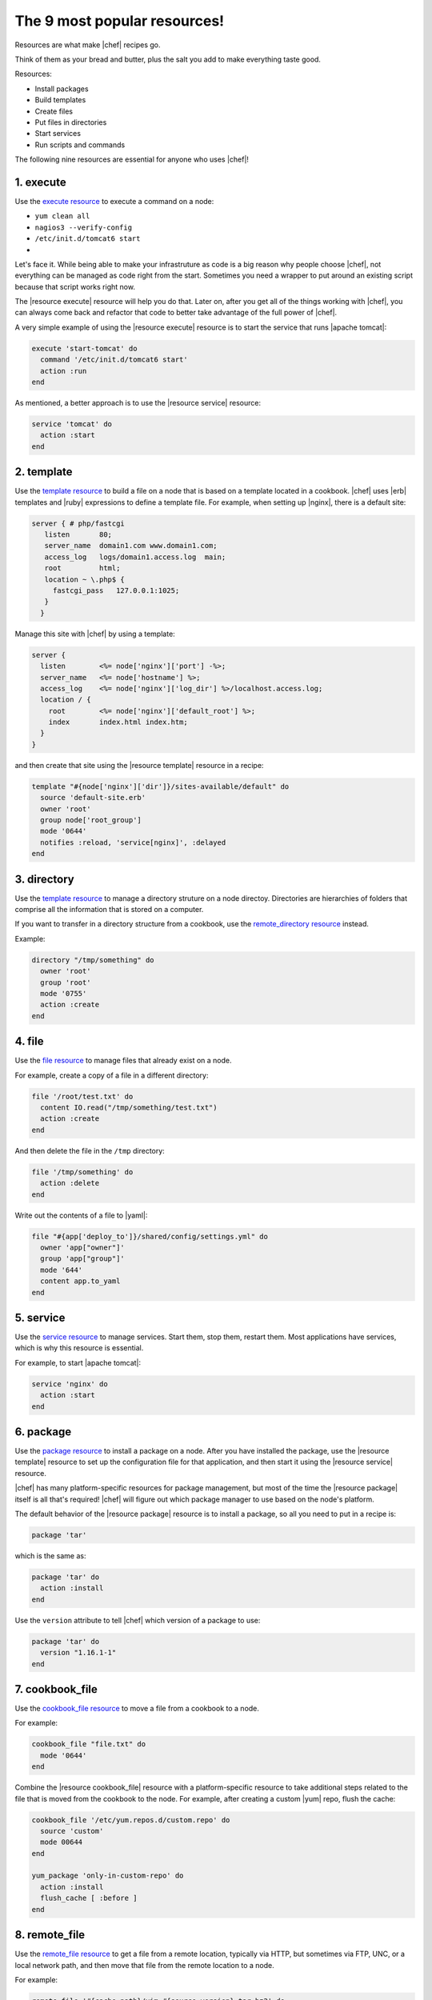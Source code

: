 =====================================================
The 9 most popular resources!
=====================================================

Resources are what make |chef| recipes go.

Think of them as your bread and butter, plus the salt you add to make everything taste good.

Resources:

* Install packages
* Build templates
* Create files
* Put files in directories
* Start services
* Run scripts and commands
 
The following nine resources are essential for anyone who uses |chef|!

1. execute
=====================================================
Use the `execute resource <http://docs.chef.io/resource_execute.html>`__ to execute a command on a node:

* ``yum clean all``
* ``nagios3 --verify-config``
* ``/etc/init.d/tomcat6 start``
* .. any command you want!

Let's face it. While being able to make your infrastruture as code is a big reason why people choose |chef|, not everything can be managed as code right from the start. Sometimes you need a wrapper to put around an existing script because that script works right now.

The |resource execute| resource will help you do that. Later on, after you get all of the things working with |chef|, you can always come back and refactor that code to better take advantage of the full power of |chef|.

A very simple example of using the |resource execute| resource is to start the service that runs |apache tomcat|:

.. code-block:: ruby

   execute 'start-tomcat' do
     command '/etc/init.d/tomcat6 start'
     action :run
   end

As mentioned, a better approach is to use the |resource service| resource:

.. code-block:: ruby

   service 'tomcat' do
     action :start
   end


2. template
=====================================================
Use the `template resource <http://docs.chef.io/resource_template.html>`__ to build a file on a node that is based on a template located in a cookbook. |chef| uses |erb| templates and |ruby| expressions to define a template file. For example, when setting up |nginx|, there is a default site:

.. code-block:: html

   server { # php/fastcgi
      listen       80;
      server_name  domain1.com www.domain1.com;
      access_log   logs/domain1.access.log  main;
      root         html;
      location ~ \.php$ {
        fastcgi_pass   127.0.0.1:1025;
      }
     }

Manage this site with |chef| by using a template:

.. code-block:: ruby

   server {
     listen        <%= node['nginx']['port'] -%>;
     server_name   <%= node['hostname'] %>;
     access_log    <%= node['nginx']['log_dir'] %>/localhost.access.log;
     location / {
       root        <%= node['nginx']['default_root'] %>;
       index       index.html index.htm;
     }
   }

and then create that site using the |resource template| resource in a recipe:

.. code-block:: ruby

   template "#{node['nginx']['dir']}/sites-available/default" do
     source 'default-site.erb'
     owner 'root'
     group node['root_group']
     mode '0644'
     notifies :reload, 'service[nginx]', :delayed
   end


3. directory
=====================================================
Use the `template resource <http://docs.chef.io/resource_directory.html>`__ to manage a directory struture on a node directoy. Directories are hierarchies of folders that comprise all the information that is stored on a computer.

If you want to transfer in a directory structure from a cookbook, use the `remote_directory resource <http://docs.chef.io/resource_directory.html>`__ instead.


Example:

.. code-block:: ruby

   directory "/tmp/something" do
     owner 'root'
     group 'root'
     mode '0755'
     action :create
   end


4. file
=====================================================
Use the `file resource <http://docs.chef.io/resource_file.html>`__ to manage files that already exist on a node.

For example, create a copy of a file in a different directory:

.. code-block:: ruby

   file '/root/test.txt' do
     content IO.read("/tmp/something/test.txt")
     action :create
   end

And then delete the file in the ``/tmp`` directory:

.. code-block:: ruby

   file '/tmp/something' do
     action :delete
   end

Write out the contents of a file to |yaml|:

.. code-block:: ruby

   file "#{app['deploy_to']}/shared/config/settings.yml" do
     owner 'app["owner"]'
     group 'app["group"]'
     mode '644'
     content app.to_yaml
   end


5. service
=====================================================
Use the `service resource <http://docs.chef.io/resource_service.html>`__ to manage services. Start them, stop them, restart them. Most applications have services, which is why this resource is essential.

For example, to start |apache tomcat|:

.. code-block:: ruby

   service 'nginx' do
     action :start
   end


6. package
=====================================================
Use the `package resource <http://docs.chef.io/resource_package.html>`__ to install a package on a node. After you have installed the package, use the |resource template| resource to set up the configuration file for that application, and then start it using the |resource service| resource.

|chef| has many platform-specific resources for package management, but most of the time the |resource package| itself is all that's required! |chef| will figure out which package manager to use based on the node's platform.

The default behavior of the |resource package| resource is to install a package, so all you need to put in a recipe is:

.. code-block:: ruby

   package 'tar'

which is the same as:

.. code-block:: ruby

   package 'tar' do
     action :install
   end

Use the ``version`` attribute to tell |chef| which version of a package to use:

.. code-block:: ruby

   package 'tar' do
     version "1.16.1-1"
   end


7. cookbook_file
=====================================================
Use the `cookbook_file resource <http://docs.chef.io/resource_cookbook_file.html>`__ to move a file from a cookbook to a node.

For example:

.. code-block:: ruby

   cookbook_file "file.txt" do
     mode '0644'
   end

Combine the |resource cookbook_file| resource with a platform-specific resource to take additional steps related to the file that is moved from the cookbook to the node. For example, after creating a custom |yum| repo, flush the cache:

.. code-block:: ruby

   cookbook_file '/etc/yum.repos.d/custom.repo' do
     source 'custom'
     mode 00644
   end
   
   yum_package 'only-in-custom-repo' do
     action :install
     flush_cache [ :before ]
   end


8. remote_file
=====================================================
Use the `remote_file resource <http://docs.chef.io/resource_remote_file.html>`__ to get a file from a remote location, typically via HTTP, but sometimes via FTP, UNC, or a local network path, and then move that file from the remote location to a node.

For example:

.. code-block:: ruby

   remote_file '#{cache_path}/vim-#{source_version}.tar.bz2' do
     source 'http://ftp.vim.org/pub/vim/unix/vim-#{source_version}.tar.bz2'
     checksum node['vim']['source']['checksum']
     notifies :run, "bash[install_vim]", :immediately
   end

See the next section for an example that uses the |resource script_bash| resource to complete the installation of |vim|!


9. bash
=====================================================
Use the `bash resource <http://docs.chef.io/resource_bash.html>`__ run a script on a node. There are |resource script| resources for |bash|, |csh|, |perl|, |python|, |ruby|, and |windows powershell|.

The |resource script_bash| resouce is the most popular, but they all behave in a similar manner.

Continuing the example for the |resource remote_file| resource, use the |resource script_bash| resource to finish installing |vim|:

.. code-block:: ruby

   bash 'install_vim' do
     cwd cache_path
     code <<-EOH
       mkdir vim-#{source_version}
       tar -jxf vim-#{source_version}.tar.bz2 -C vim-#{source_version} --strip-components 1
       (cd vim-#{source_version}/ && ./configure #{node['vim']['source']['configuration']} && make && make install)
     EOH
     action :nothing
   end


Conclusion
=====================================================
The resources mentioned in this article are the most popular resources in |chef|. Many cookbooks exist using only these resources. That said, there are `many more resources <http://docs.chef.io/resources.html>`__ that are built into |chef|.

